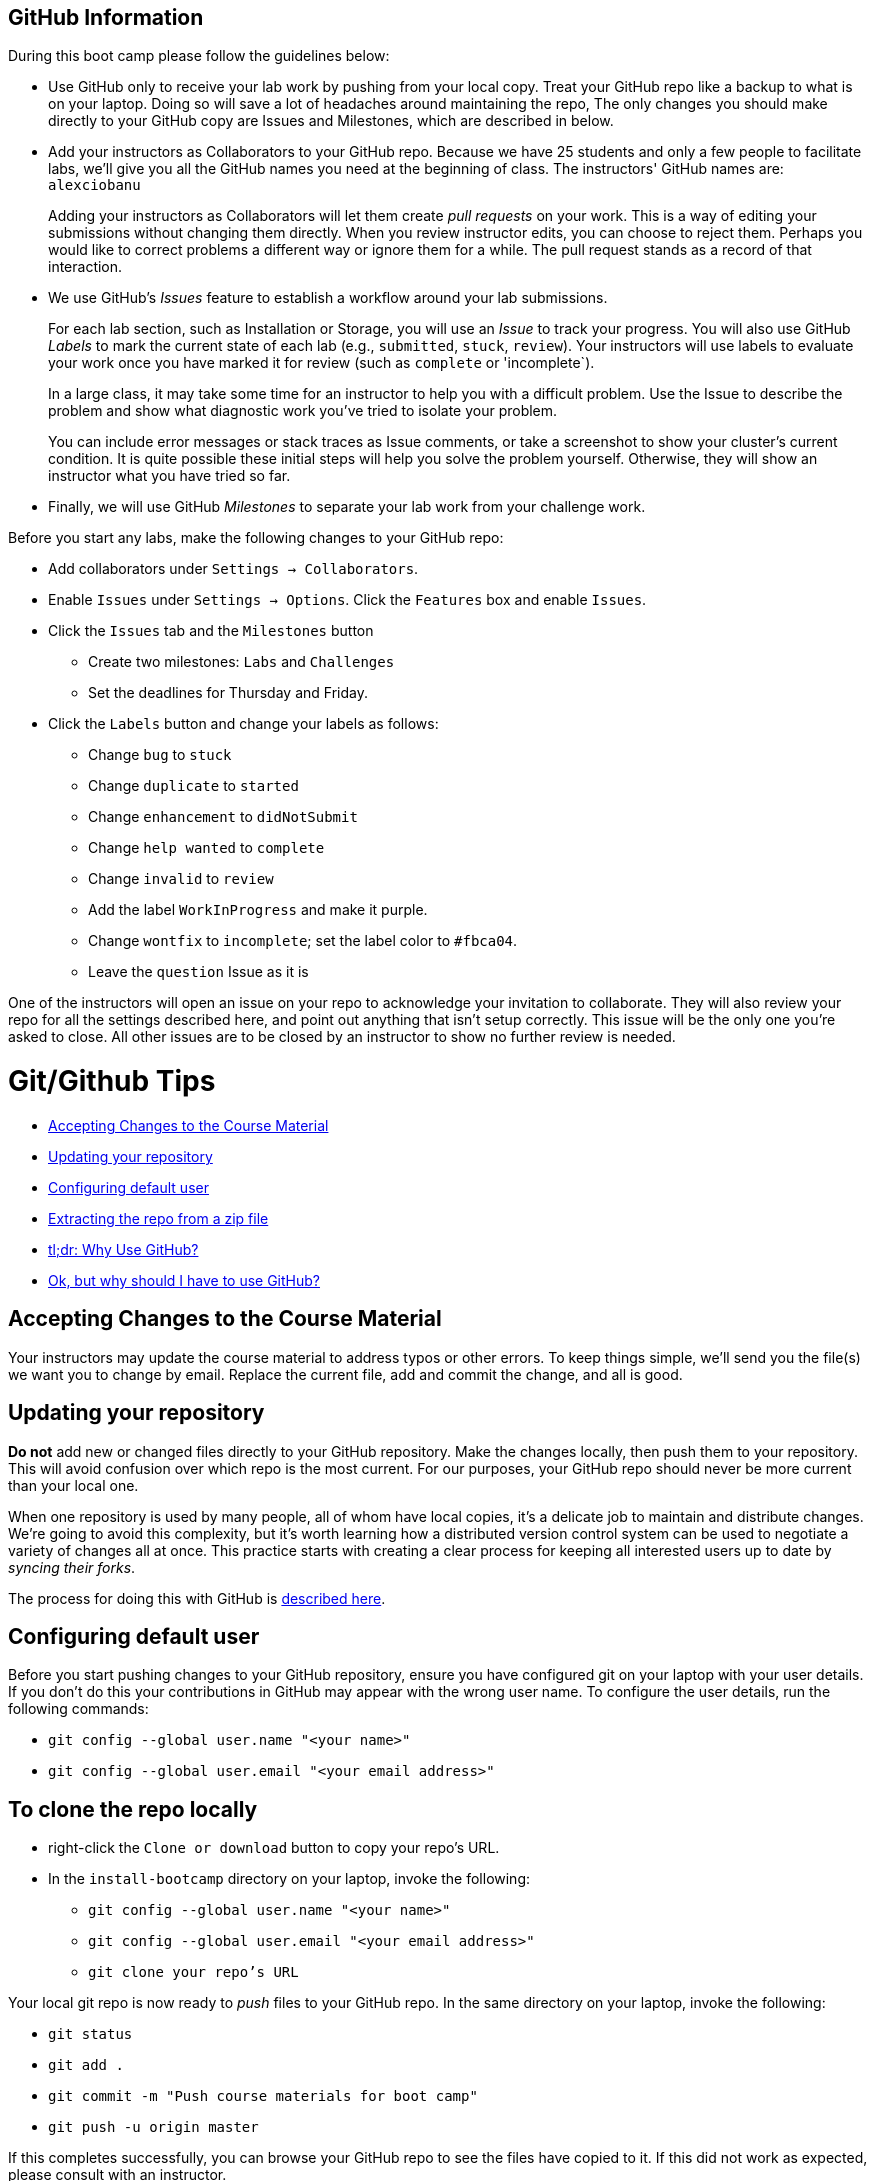 == GitHub Information

During this boot camp please follow the guidelines below:

* Use GitHub only to receive your lab work by pushing from your local
copy. Treat your GitHub repo like a backup to what is on your laptop.
Doing so will save a lot of headaches around maintaining the repo, The only changes you should make directly
to your GitHub copy are Issues and Milestones, which are described in
below.

* Add your instructors as Collaborators to your GitHub repo. Because
we have 25 students and only a few people to facilitate labs, we'll give
you all the GitHub names you need at the beginning of class.
The instructors' GitHub names are: `alexciobanu`
+
Adding your instructors as Collaborators will let them create _pull
requests_ on your work. This is a way of editing your submissions
without changing them directly.  When you review instructor edits,
you can choose to reject them. Perhaps you would like to correct
problems a different way or ignore them for a while. The pull request
stands as a record of that interaction.

* We use GitHub's _Issues_ feature to establish a workflow around your
lab submissions.
+
For each lab section, such as Installation or Storage, you will use
an _Issue_ to track your progress. You will also use GitHub _Labels_
to mark the current state of each lab (e.g., `submitted`, `stuck`,
`review`). Your instructors will use labels to evaluate your work
once you have marked it for review (such as `complete` or 'incomplete`).
+
In a large class, it may take some time for an instructor to help you with a difficult problem.
Use the Issue to describe the problem and show what diagnostic work you've tried to isolate your problem.
+
You can include error messages or stack traces as Issue comments,
or take a screenshot to show your cluster's current condition.  It
is quite possible these initial steps will help you solve the problem
yourself. Otherwise, they will show an instructor what you have
tried so far.

* Finally, we will use GitHub _Milestones_ to separate your lab work
from your challenge work.

Before you start any labs, make the following changes to your GitHub
repo:

* Add collaborators under `Settings -> Collaborators`.
* Enable `Issues` under `Settings -> Options`. Click the `Features` box and enable `Issues`.
* Click the `Issues` tab and the `Milestones` button
** Create two milestones: `Labs` and `Challenges`
** Set the deadlines for Thursday and Friday.
* Click the `Labels` button and change your labels as follows:
** Change `bug` to `stuck`
** Change `duplicate` to `started`
** Change `enhancement` to `didNotSubmit`
** Change `help wanted` to `complete`
** Change `invalid` to `review`
** Add the label `WorkInProgress` and make it purple.
** Change `wontfix` to `incomplete`; set the label color to `#fbca04`.
** Leave the `question` Issue as it is

One of the instructors will open an issue on your repo to acknowledge
your invitation to collaborate. They will also review your repo for
all the settings described here, and point out anything that isn't
setup correctly. This issue will be the only one you're asked to
close.  All other issues are to be closed by an instructor to show
no further review is needed.

= Git/Github Tips

* <<accepting_changes_to_the_course_material, Accepting Changes to the Course Material>>
* <<updating_your_repository, Updating your repository>>
* <<configuring_default_user, Configuring default user>>
* <<extracting_the_repo_from_a_zip_file, Extracting the repo from a zip file>>
* <<tl_dr_why_use_github, tl;dr: Why Use GitHub?>>
* <<ok_but_why_should_i_have_to_use_github, Ok, but why should I have to use GitHub?>>

[[accepting_changes_to_the_course_material]]
== Accepting Changes to the Course Material

Your instructors may update the course material
to address typos or other errors. To keep things simple, we'll send
you the file(s) we want you to change by email. Replace the current file, add and commit the change, and all is good.

[[updating_your_repository]]
== Updating your repository

**Do not** add new or changed files directly to your GitHub repository.
Make the changes locally, then push them to your repository. This
will avoid confusion over which repo is the most current. For our
purposes, your GitHub repo should never be more current than your
local one.

When one repository is used by many people, all of whom have local
copies, it's a delicate job to maintain and distribute changes.
We're going to avoid this complexity, but it's worth learning how
a distributed version control system can be used to negotiate a
variety of changes all at once. This practice starts with creating
a clear process for keeping all interested users up to date by
_syncing their forks_.

The process for doing this with GitHub is link:https://help.github.com/articles/syncing-a-fork/[described here].

[[configuring_default_user]]
== Configuring default user

Before you start pushing changes to your GitHub repository, ensure you have configured git on your laptop with your user details. If you don't do this your contributions in GitHub may appear with the wrong user name. To configure the user details, run the following commands:

* `git config --global user.name "<your name>"`
* `git config --global user.email "<your email address>"`

[[extracting_the_repo_from_a_zip_file]]

== To clone the repo locally

* right-click the `Clone or download` button to copy your repo's URL.
* In the `install-bootcamp` directory on your laptop, invoke the following:

** `git config --global user.name "<your name>"`
** `git config --global user.email "<your email address>"`
** `git clone your repo's URL`

Your local git repo is now ready to _push_ files to your GitHub
repo. In the same directory on your laptop, invoke the following:

* `git status`
* `git add .`
* `git commit -m "Push course materials for boot camp"`
* `git push -u origin master`

If this completes successfully, you can browse your GitHub repo to
see the files have copied to it. If this did not work as expected,
please consult with an instructor.

As stated in above, *DO NOT* add or change files directly
on your GitHub repo. Make *ALL* file changes locally and push them.
This routine will avoid synchronization problems that can occur
when both copies have been edited in a different way at the same
time.

[[tl_dr_why_use_github]]
== tl;dr: Why Use GitHub?

You probably have not used a source-code control system with a training course before. We've incorporated
`git` and GitHub into this one for a few reasons.

The outcomes we care most about include:
* Learning to follow existing technical documentation
* Identifying unfamiliar tools and practices
* Letting systems fail when they are configured improperly
* Using mistakes and failures as learning points and teachable moments.

We think PowerPoint slides do not promote hands-on skills development
and the journalling process we use very well. To track and document
your progress, and even annotate the course material to your liking,
we need a system that leaves the teaching content open to change
and active note-taking.

PowerPoint often force the author to paraphrase or gloss richer
sources of information to fit one slide.  We would rather link to
an existing source you can refer to when you need more context or
information.  There are several benefits:

* The source material remains transparent to the viewer
* One source can be replaced with a more comprehensive or recent one easily
* Errors can be traced to the source
* Errors in interpreting the source are eliminated

In addition, slide formatting is a big cost in traditional course
development. In a subject area focused on skills development in
Hadoop -- an ecosystem with dozens of evolving components, all
moving at different rates of development -- the half-life of that
knowledge is short. Static course material has not only a potential
for maintaining an error for a long time. It can also age out quickly
where the refresh window of content development (say, 6-12 months)
is a big multiple of a software release schedule (quarterly).

To mitigate these risks, traditional course development will set
the software release it covers and provide labs written in controlled
environment. Labs may be vetted to a process that proves the labs
work under a variety of failure scenarios. A solution set may be
used both to prove lab integrity and make it possible for anyone
to 'complete' them.  In the interests of time, the student may be
guided carefully on what to type or click.

These labs tend to show the software works as described. By design
they may sidestep showing how the software can be applied to a
reasonable use case that has not been factored into lab design.

== Ok, but why should I have to use GitHub?

In short, so we can create a dialog for your learning.

Using the mechanism for creating Issues, we then have a common medium for:

* Citing errors or obsolete references in the course material (they do exist!)
* Documenting your learning process, including failures
* Notifying collaborators of your progress
* Continuously updating the course material
